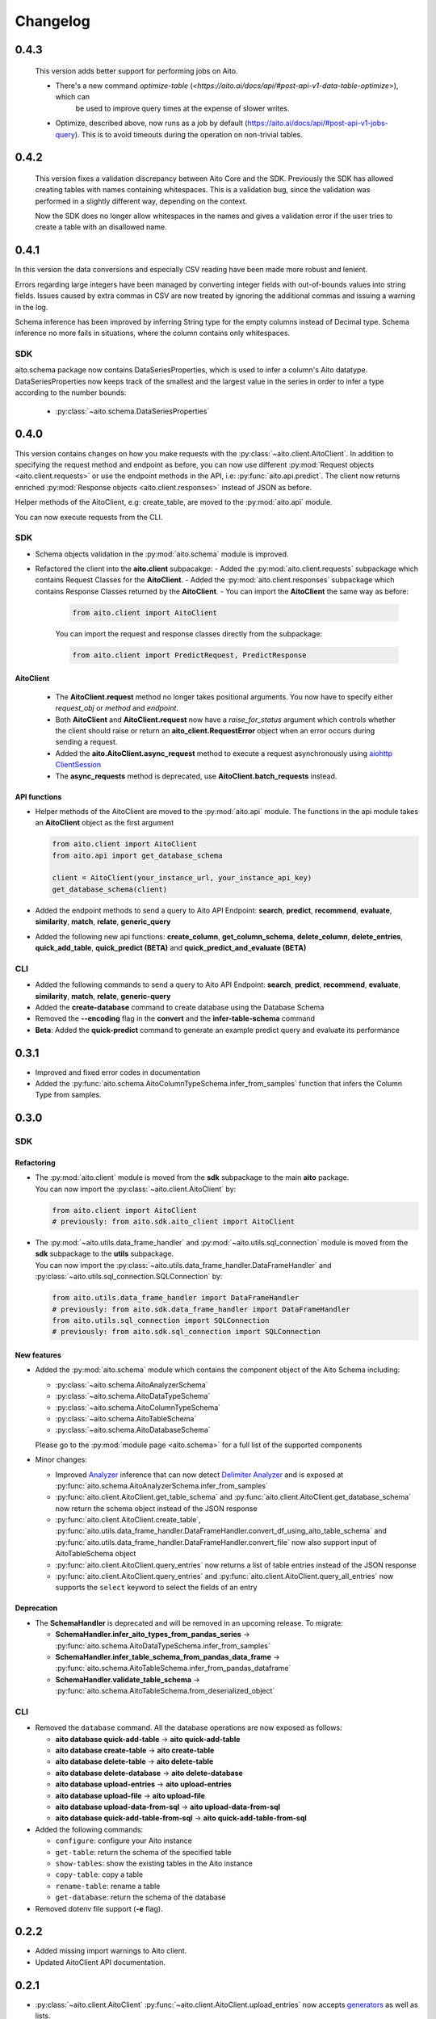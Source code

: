 Changelog
=========
0.4.3
-----
 This version adds better support for performing jobs on Aito.

 - There's a new command `optimize-table` (`<https://aito.ai/docs/api/#post-api-v1-data-table-optimize>`), which can
    be used to improve query times at the expense of slower writes.
 - Optimize, described above, now runs as a job by default (`<https://aito.ai/docs/api/#post-api-v1-jobs-query>`_). This is
   to avoid timeouts during the operation on non-trivial tables.

0.4.2
-----
 This version fixes a validation discrepancy between Aito Core and the SDK. Previously the
 SDK has allowed creating tables with names containing whitespaces. This is a validation bug,
 since the validation was performed in a slightly different way, depending on the context.

 Now the SDK does no longer allow whitespaces in the names and gives a validation error if
 the user tries to create a table with an disallowed name.

0.4.1
-----

In this version the data conversions and especially CSV reading have been made more robust
and lenient.

Errors regarding large integers have been managed by converting integer fields
with out-of-bounds values into string fields. Issues caused by extra commas in CSV are now
treated by ignoring the additional commas and issuing a warning in the log.

Schema inference has been improved by inferring String type for the empty columns instead of
Decimal type. Schema inference no more fails in situations, where the column contains only
whitespaces.

SDK
^^^

aito.schema package now contains DataSeriesProperties, which is used to infer a column's
Aito datatype. DataSeriesProperties now keeps track of the smallest and the largest
value in the series in order to infer a type according to the number bounds:

  - :py:class:`~aito.schema.DataSeriesProperties`

0.4.0
-----

This version contains changes on how you make requests with the :py:class:`~aito.client.AitoClient`.
In addition to specifying the request method and endpoint as before, you can now use different
:py:mod:`Request objects <aito.client.requests>` or use the endpoint methods in the API,
i.e: :py:func:`aito.api.predict`.
The client now returns enriched :py:mod:`Response objects <aito.client.responses>` instead of JSON as before.

Helper methods of the AitoClient, e.g: create_table, are moved to the :py:mod:`aito.api` module.

You can now execute requests from the CLI.


SDK
^^^

- Schema objects validation in the :py:mod:`aito.schema` module is improved.
- Refactored the client into the **aito.client** subpacakge:
  - Added the :py:mod:`aito.client.requests` subpackage which contains Request Classes for the **AitoClient**.
  - Added the :py:mod:`aito.client.responses` subpackage which contains Response Classes returned by the **AitoClient**.
  - You can import the **AitoClient** the same way as before:

    .. code-block:: python

      from aito.client import AitoClient

    You can import the request and response classes directly from the subpackage:

    .. code-block:: python

      from aito.client import PredictRequest, PredictResponse

AitoClient
""""""""""

  - The **AitoClient.request** method no longer takes positional arguments. You now have to specify either `request_obj` or `method` and `endpoint`.
  - Both **AitoClient** and **AitoClient.request** now have a `raise_for_status` argument which controls whether the client should raise or return an **aito_client.RequestError** object when an error occurs during sending a request.
  - Added the **aito.AitoClient.async_request** method to execute a request asynchronously using `aiohttp ClientSession`_
  - The **async_requests** method is deprecated, use **AitoClient.batch_requests** instead.


API functions
"""""""""""""
- Helper methods of the AitoClient are moved to the :py:mod:`aito.api` module. The functions in the api module takes an **AitoClient** object as the first argument

  .. code-block:: python

    from aito.client import AitoClient
    from aito.api import get_database_schema

    client = AitoClient(your_instance_url, your_instance_api_key)
    get_database_schema(client)

- Added the endpoint methods to send a query to Aito API Endpoint: **search**, **predict**, **recommend**, **evaluate**, **similarity**, **match**, **relate**, **generic_query**
- Added the following new api functions: **create_column**, **get_column_schema**, **delete_column**,  **delete_entries**, **quick_add_table**,  **quick_predict (BETA)** and **quick_predict_and_evaluate (BETA)**

CLI
^^^
- Added the following commands to send a query to Aito API Endpoint: **search**, **predict**, **recommend**, **evaluate**, **similarity**, **match**, **relate**, **generic-query**
- Added the **create-database** command to create database using the Database Schema
- Removed the **--encoding** flag in the **convert** and the **infer-table-schema** command
- **Beta**: Added the **quick-predict** command to generate an example predict query and evaluate its performance

0.3.1
-----

- Improved and fixed error codes in documentation
- Added the :py:func:`aito.schema.AitoColumnTypeSchema.infer_from_samples` function that infers the Column Type from samples.

0.3.0
-----

SDK
^^^

Refactoring
"""""""""""
- | The :py:mod:`aito.client` module is moved from the **sdk** subpackage to the main **aito** package.
  | You can now import the :py:class:`~aito.client.AitoClient` by:

  .. code-block:: python

    from aito.client import AitoClient
    # previously: from aito.sdk.aito_client import AitoClient

- | The :py:mod:`~aito.utils.data_frame_handler` and :py:mod:`~aito.utils.sql_connection` module is moved from the **sdk** subpackage to the **utils** subpackage.
  | You can now import the :py:class:`~aito.utils.data_frame_handler.DataFrameHandler` and :py:class:`~aito.utils.sql_connection.SQLConnection` by:

  .. code-block:: python

    from aito.utils.data_frame_handler import DataFrameHandler
    # previously: from aito.sdk.data_frame_handler import DataFrameHandler
    from aito.utils.sql_connection import SQLConnection
    # previously: from aito.sdk.sql_connection import SQLConnection

New features
""""""""""""

- Added the :py:mod:`aito.schema` module which contains the component object of the Aito Schema including:

  - :py:class:`~aito.schema.AitoAnalyzerSchema`
  - :py:class:`~aito.schema.AitoDataTypeSchema`
  - :py:class:`~aito.schema.AitoColumnTypeSchema`
  - :py:class:`~aito.schema.AitoTableSchema`
  - :py:class:`~aito.schema.AitoDatabaseSchema`

  Please go to the :py:mod:`module page <aito.schema>` for a full list of the supported components

- Minor changes:

  - Improved `Analyzer`_ inference that can now detect `Delimiter Analyzer`_ and is exposed at :py:func:`aito.schema.AitoAnalyzerSchema.infer_from_samples`
  - :py:func:`aito.client.AitoClient.get_table_schema` and :py:func:`aito.client.AitoClient.get_database_schema` now return the schema object instead of the JSON response
  - :py:func:`aito.client.AitoClient.create_table`, :py:func:`aito.utils.data_frame_handler.DataFrameHandler.convert_df_using_aito_table_schema` and :py:func:`aito.utils.data_frame_handler.DataFrameHandler.convert_file` now also support input of AitoTableSchema object
  - :py:func:`aito.client.AitoClient.query_entries` now returns a list of table entries instead of the JSON response
  - :py:func:`aito.client.AitoClient.query_entries` and :py:func:`aito.client.AitoClient.query_all_entries` now supports the ``select`` keyword to select the fields of an entry

Deprecation
"""""""""""

- The **SchemaHandler** is deprecated and will be removed in an upcoming release. To migrate:

  - **SchemaHandler.infer_aito_types_from_pandas_series** -> :py:func:`aito.schema.AitoDataTypeSchema.infer_from_samples`
  - **SchemaHandler.infer_table_schema_from_pandas_data_frame** -> :py:func:`aito.schema.AitoTableSchema.infer_from_pandas_dataframe`
  - **SchemaHandler.validate_table_schema** -> :py:func:`aito.schema.AitoTableSchema.from_deserialized_object`


CLI
^^^
- Removed the ``database`` command. All the database operations are now exposed as follows:

  - **aito database quick-add-table** -> **aito quick-add-table**
  - **aito database create-table** -> **aito create-table**
  - **aito database delete-table** -> **aito delete-table**
  - **aito database delete-database** -> **aito delete-database**
  - **aito database upload-entries** -> **aito upload-entries**
  - **aito database upload-file** -> **aito upload-file**
  - **aito database upload-data-from-sql** -> **aito upload-data-from-sql**
  - **aito database quick-add-table-from-sql** -> **aito quick-add-table-from-sql**

- Added the following commands:

  - ``configure``: configure your Aito instance
  - ``get-table``: return the schema of the specified table
  - ``show-tables``: show the existing tables in the Aito instance
  - ``copy-table``: copy a table
  - ``rename-table``: rename a table
  - ``get-database``: return the schema of the database

- Removed dotenv file support (**-e** flag).

0.2.2
-----

- Added missing import warnings to Aito client.
- Updated AitoClient API documentation.

0.2.1
-----

- :py:class:`~aito.client.AitoClient` :py:func:`~aito.client.AitoClient.upload_entries` now accepts `generators`_ as well as lists.

- :py:class:`~aito.client.AitoClient` **upload_entries_by_batches** is deprecated and will be removed in an upcoming release, use :py:func:`~aito.client.AitoClient.upload_entries` instead.


0.2.0
-----

CLI
^^^

- Added a version flag (``--version``) and verbosity level flags (``--verbose`` and ``--quiet``) to the CLI.
- The CLI now returns more concise error messages. Use ``--verbose`` mode if you want to see the comprehensive error message with stack info.
- The ODBC driver name for SQL functions is now specified by an environment variable (``SQL_DRIVER``) or a flag (``--driver``) instead of a required argument as before. For example::

    $ aito infer-table-schema from-sql --driver "PostgreSQL Unicode" "SELECT * FROM tableName"....

  instead of::

    $ aito infer-table-schema from-sql PostgreSQL Unicode" "SELECT * FROM tableName"....


SDK
^^^

- Renamed the ``utils`` package to ``sdk``. Please change the import statement accordingly. For example::

    from aito.sdk.aito_client import AitoClient

- Changes in AitoClient:

  - The class now requires the instance URL (the ``instance_url`` argument) instead of  the instance name (the ```instance_name``` argument).
  - Improve error handling to use Aito response error message.
  - Remove the ``async_same_requests`` function.
  - Rename the arguments of the ``async_request`` function:

    - request_methods -> methods
    - request_paths -> endpoints
    - request_data -> queries

  - ``async_request`` now returns errors if some requests failed.
  - Rename the arguments of the ``request`` function:

    - req_method -> method
    - path -> endpoint
    - data -> query

  - Rename the following functions:

    - put_table schema -> create_table
    - put_database_schema -> create_database
    - check_table_existed -> check_table_exists
    - populate_table_entries -> upload_entries
    - populate_table_entries_by_batches -> upload_entries_by_batches
    - populate_table_by_file_upload -> upload_binary_file
    - query_table_entries -> query_entries

  - Add ``upload_file`` function to upload a file using the its path instead of its file object
  - Add ``optimize_table`` function and add optimize option after data upload
  - Add `Job <https://aito.ai/docs/api/#post-api-v1-jobs-query>`_ related functions: ``create_job``, ``get_job_status``, ``get_job_result``, and ``job_request``
  - Add `Query <https://aito.ai/docs/api/#post-api-v1-query>`_ related functions: ``get_table_size``, ``query_entries``, ``query_all_entries``, and ``download_table``

0.1.2
-----

- Fix a bug when converting or uploading a file in Windows due to tempfile permission
- Fix a bug that requires conversion between String and Text column
- Add compatibility with Python 3.7 and 3.8

0.1.1
-----

- Fix a bug that requires database name for sql\_function
- No longer requires both read-only and read-write key for setting up the credentials.
   (Use ``AITO_API_KEY`` instead of ``AITO_RW_KEY`` and ``AITO_RO_KEY``)

0.1.0
-----

- Integration with SQL. You can now infer table schema, upload data,
   quick add table from the result of a SQL query.

Supported database:

- Postgres
- MySQL

0.0.4
-----

- Change ``client`` task to ``database`` task
- Requires Aito instance name instead of full URL (use ``-i`` flag instead of ``-u`` flag)
- Support tab completion with arg complete

0.0.3
-----

- Add ``quick-add-table, create-table, delete-table, delete-databse, list`` database operation
- Remove the option to create and use table schema from file-upload
- Convert always use standard out
- Improved documentation

.. _aiohttp ClientSession: https://docs.aiohttp.org/en/stable/client_reference.html#client-session
.. _generators: https://aito-python-sdk.readthedocs.io/en/latest/sdk.html#sdkuploaddata
.. _Column Type: https://aito.ai/docs/api/#schema-column-type
.. _Analyzer: https://aito.ai/docs/api/#schema-analyzer
.. _Delimiter Analyzer: https://aito.ai/docs/api/#schema-delimiter-analyzer
